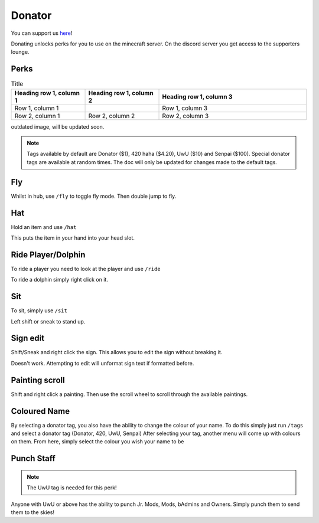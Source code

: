 Donator
=====

You can support us `here <https://shop.worstserverever.com>`_!

Donating unlocks perks for you to use on the minecraft server.
On the discord server you get access to the supporters lounge.

Perks
--------

.. image:: https://i.imgur.com/2bCBbZv.jpg

.. list-table:: Title
   :widths: 25 25 50
   :header-rows: 1

   * - Heading row 1, column 1
     - Heading row 1, column 2
     - Heading row 1, column 3
   * - Row 1, column 1
     -
     - Row 1, column 3
   * - Row 2, column 1
     - Row 2, column 2
     - Row 2, column 3

.. list-table:: Donator Perks
   :widths: 25 25 50
   :header-rows: 1
   
   * - Donator
     - 420
     - UwU
     - BigChungus
     - Nice
     - Senpai
     - Beeg Yoshi
     - Bruh Moment
   * - Donator Prefix
     - 420 Prefix
     - UwU Prefix
     - BigChungus Prefix
     - Nice Prefix
     - Senpai Prefix
     - Beeg Yoshi Prefix
     - Bruh Moment Prefix
   * - Fly in hub
     - Fly in hub
     - Fly in hub
     - Fly in hub
     - Fly in hub
     - Fly in hub
     - Fly in hub
     - Fly in hub
   * - Hat
     - Hat
     - Hat
     - Hat
     - Hat
     - Hat
     - Hat
     - Hat
   * - Ride
     - Ride
     - Ride
     - Ride
     - Ride
     - Ride
     - Ride
     - Ride
   * - Sethome 4
     - Sethome 4
     - Sethome 4
     - Sethome 6
     - Sethome 6
     - Sethome 7
     - Sethome 8
     - Sethome 8
   * -
     - Nickname
     - Nickname
     - Nickname
     - Nickname
     - Nickname
     - Nickname
     - Nickname
   * -
     - Sit
     - Sit
     - Sit
     - Sit
     - Sit
     - Sit
     - Sit
   * -
     - Full Server Bypass
     - Full Server Bypass
     - Full Server Bypass
     - Full Server Bypass
     - Full Server Bypass
     - Full Server Bypass
     - Full Server Bypass
   * -
     - Happy Particles
     - Rainbow Particles
     -
     -
     -
     -
     -
   * -
     -
     - Rainbow Trail
     -
     -
     -
     -
     -
   * - 
     - Shift Sign Edit
     - Shift Sign Edit
     - Shift Sign Edit
     - Shift Sign Edit
     - Shift Sign Edit
     - Shift Sign Edit
     - Shift Sign Edit
   * - 
     - Painting Scroll
     - Painting Scroll
     - Painting Scroll
     - Painting Scroll
     - Painting Scroll
     - Painting Scroll
     - Painting Scroll

outdated image, will be updated soon.

.. note:: Tags available by default are Donator ($1), 420 haha ($4.20), UwU ($10) and Senpai ($100). Special donator tags are available at random times. The doc will only be updated for changes made to the default tags.


Fly
--------

Whilst in hub, use ``/fly`` to toggle fly mode.
Then double jump to fly.

Hat
--------

| Hold an item and use ``/hat``
This puts the item in your hand into your head slot.

Ride Player/Dolphin
--------

| To ride a player you need to look at the player and use ``/ride``
To ride a dolphin simply right click on it.

Sit
--------

| To sit, simply use ``/sit``
Left shift or sneak to stand up.

Sign edit
--------

Shift/Sneak and right click the sign.
This allows you to edit the sign without breaking it.

.. image:: https://cdn.discordapp.com/attachments/943850906817036370/944358740839264256/Bedrock_JE2_BE2.webp
    :width: 30
Doesn't work. Attempting to edit will unformat sign text if formatted before.

Painting scroll
--------

Shift and right click a painting.
Then use the scroll wheel to scroll through the available paintings.

Coloured Name
--------

By selecting a donator tag, you also have the ability to change the colour of your name.
To do this simply just run ``/tags`` and select a donator tag (Donator, 420, UwU, Senpai)
After selecting your tag, another menu will come up with colours on them. From here, simply select the colour you wish your name to be

Punch Staff
--------
.. note:: The UwU tag is needed for this perk!

Anyone with UwU or above has the ability to punch Jr. Mods, Mods, bAdmins and Owners.
Simply punch them to send them to the skies!
